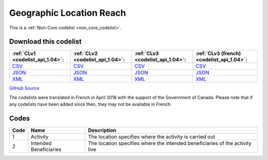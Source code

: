 Geographic Location Reach
=========================






This is a :ref:`Non-Core codelist <non_core_codelist>`.




Download this codelist
----------------------

.. list-table::
   :header-rows: 1

   * - :ref:`CLv1 <codelist_api_1.04>`:
     - :ref:`CLv2 <codelist_api_1.04>`:
     - :ref:`CLv3 <codelist_api_1.04>`:
     - :ref:`CLv3 (french) <codelist_api_1.04>`:

   * - `CSV <../downloads/clv1/codelist/GeographicLocationReach.csv>`__
     - `CSV <../downloads/clv2/csv/en/GeographicLocationReach.csv>`__
     - `CSV <../downloads/clv3/csv/en/GeographicLocationReach.csv>`__
     - `CSV <../downloads/clv3/csv/fr/GeographicLocationReach.csv>`__

   * - `JSON <../downloads/clv1/codelist/GeographicLocationReach.json>`__
     - `JSON <../downloads/clv2/json/en/GeographicLocationReach.json>`__
     - `JSON <../downloads/clv3/json/en/GeographicLocationReach.json>`__
     - `JSON <../downloads/clv3/json/fr/GeographicLocationReach.json>`__

   * - `XML <../downloads/clv1/codelist/GeographicLocationReach.xml>`__
     - `XML <../downloads/clv2/xml/GeographicLocationReach.xml>`__
     - `XML <../downloads/clv3/xml/GeographicLocationReach.xml>`__
     - `XML <../downloads/clv3/xml/GeographicLocationReach.xml>`__

`GitHub Source <https://github.com/IATI/IATI-Codelists-NonEmbedded/blob/master/xml/GeographicLocationReach.xml>`__



The codelists were translated in French in April 2018 with the support of the Government of Canada. Please note that if any codelists have been added since then, they may not be available in French.

Codes
-----

.. _GeographicLocationReach:
.. list-table::
   :header-rows: 1


   * - Code
     - Name
     - Description

   
       
   * - 1   
       
     - Activity
     - The location specifies where the activity is carried out
   
       
   * - 2   
       
     - Intended Beneficiaries
     - The location specifies where the intended beneficiaries of the activity live
   

